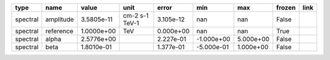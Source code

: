 ======== ========= ========== ============== ========= ========== ========= ====== ====
    type      name      value           unit     error        min       max frozen link
======== ========= ========== ============== ========= ========== ========= ====== ====
spectral amplitude 3.5805e-11 cm-2 s-1 TeV-1 3.105e-12        nan       nan  False     
spectral reference 1.0000e+00            TeV 0.000e+00        nan       nan   True     
spectral     alpha 2.5776e+00                2.227e-01 -1.000e+00 5.000e+00  False     
spectral      beta 1.8010e-01                1.377e-01 -5.000e-01 1.000e+00  False     
======== ========= ========== ============== ========= ========== ========= ====== ====
